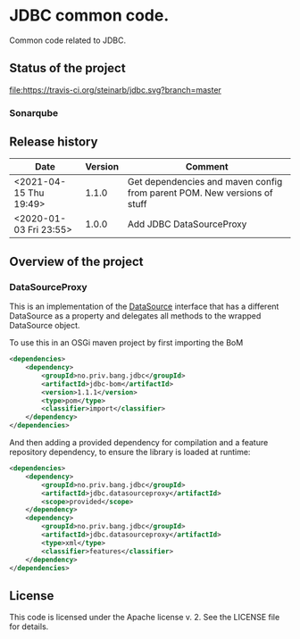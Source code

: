 * JDBC common code.

Common code related to JDBC.

** Status of the project

[[https://travis-ci.org/steinarb/jdbc][file:https://travis-ci.org/steinarb/jdbc.svg?branch=master]] [[https://sonarcloud.io/dashboard?id=no.priv.bang.jdbc%3Ajdbc][file:https://sonarcloud.io/api/project_badges/measure?project=no.priv.bang.jdbc%3Ajdbc&metric=alert_status#.svg]] [[https://maven-badges.herokuapp.com/maven-central/no.priv.bang.jdbc/jdbc][file:https://maven-badges.herokuapp.com/maven-central/no.priv.bang.jdbc/jdbc/badge.svg]] [[https://www.javadoc.io/doc/no.priv.bang.jdbc/jdbc][file:https://www.javadoc.io/badge/no.priv.bang.jdbc/jdbc.svg]]

*** Sonarqube

[[https://sonarcloud.io/dashboard?id=no.priv.bang.jdbc%3Ajdbc][file:https://sonarcloud.io/api/project_badges/measure?project=no.priv.bang.jdbc%3Ajdbc&metric=ncloc#.svg]] [[https://sonarcloud.io/dashboard?id=no.priv.bang.jdbc%3Ajdbc][file:https://sonarcloud.io/api/project_badges/measure?project=no.priv.bang.jdbc%3Ajdbc&metric=bugs#.svg]] [[https://sonarcloud.io/dashboard?id=no.priv.bang.jdbc%3Ajdbc][file:https://sonarcloud.io/api/project_badges/measure?project=no.priv.bang.jdbc%3Ajdbc&metric=vulnerabilities#.svg]] [[https://sonarcloud.io/dashboard?id=no.priv.bang.jdbc%3Ajdbc][file:https://sonarcloud.io/api/project_badges/measure?project=no.priv.bang.jdbc%3Ajdbc&metric=code_smells#.svg]] [[https://sonarcloud.io/dashboard?id=no.priv.bang.jdbc%3Ajdbc][file:https://sonarcloud.io/api/project_badges/measure?project=no.priv.bang.jdbc%3Ajdbc&metric=coverage#.svg]]

** Release history

| Date                   | Version | Comment                                                                  |
|------------------------+---------+--------------------------------------------------------------------------|
| <2021-04-15 Thu 19:49> |   1.1.0 | Get dependencies and maven config from parent POM. New versions of stuff |
| <2020-01-03 Fri 23:55> |   1.0.0 | Add JDBC DataSourceProxy                                                 |

** Overview of the project

*** DataSourceProxy

This is an implementation of the [[https://docs.oracle.com/javase/8/docs/api/javax/sql/DataSource.html][DataSource]] interface that has a different DataSource as a property and delegates all methods to the wrapped DataSource object.

To use this in an OSGi maven project by first importing the BoM
#+begin_src xml
  <dependencies>
      <dependency>
          <groupId>no.priv.bang.jdbc</groupId>
          <artifactId>jdbc-bom</artifactId>
          <version>1.1.1</version>
          <type>pom</type>
          <classifier>import</classifier>
      </dependency>
  </dependencies>
#+end_src

And then adding a provided dependency for compilation and a feature repository dependency, to ensure the library is loaded at runtime:
#+begin_src xml
  <dependencies>
      <dependency>
          <groupId>no.priv.bang.jdbc</groupId>
          <artifactId>jdbc.datasourceproxy</artifactId>
          <scope>provided</scope>
      </dependency>
      <dependency>
          <groupId>no.priv.bang.jdbc</groupId>
          <artifactId>jdbc.datasourceproxy</artifactId>
          <type>xml</type>
          <classifier>features</classifier>
      </dependency>
  </dependencies>
#+end_src

** License

This code is licensed under the Apache license v. 2.  See the LICENSE file for details.
